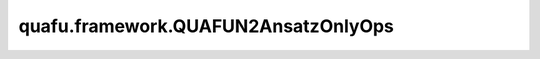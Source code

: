 quafu.framework.QUAFUN2AnsatzOnlyOps
=======================================

.. py:class:: quafu.framework.QUAFUN2AnsatzOnlyOps(expectation_with_grad)

    仅包含ansatz线路的量子线路演化算子，算子返回在参数化量子线路（PQC）演化出的量子态上哈密顿量期望值绝对值的平方。此算子只能在 `PYNATIVE_MODE` 下执行。

    参数：
        - **expectation_with_grad** (GradOpsWrapper) - 接收encoder数据和ansatz数据，并返回期望值和参数相对于期望的梯度值。

    输入：
        - **ans_data** (Tensor) - shape为 :math:`N` 的Tensor，用于ansatz电路，其中 :math:`N` 表示ansatz参数的数量。

    输出：
        Tensor，hamiltonian期望绝对值的平方。
